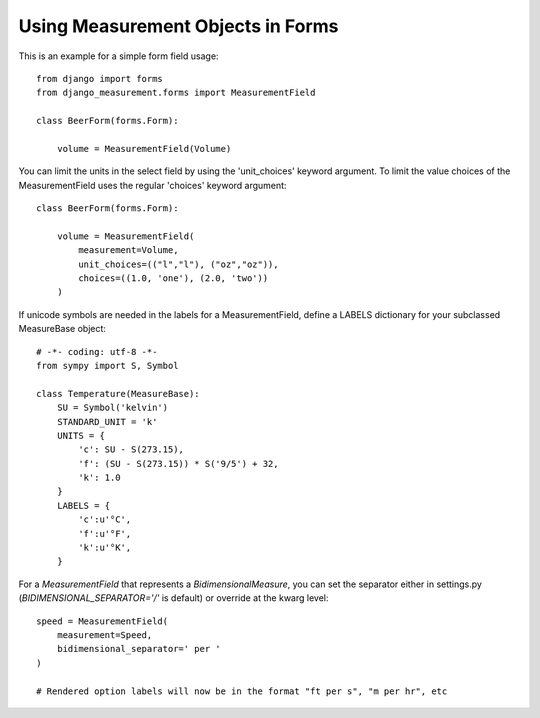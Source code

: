 
Using Measurement Objects in Forms
==================================

This is an example for a simple form field usage::

    from django import forms
    from django_measurement.forms import MeasurementField

    class BeerForm(forms.Form):

        volume = MeasurementField(Volume)

You can limit the units in the select field by using the 'unit_choices' keyword argument.
To limit the value choices of the MeasurementField uses the regular 'choices' keyword argument::

    class BeerForm(forms.Form):

        volume = MeasurementField(
            measurement=Volume,
            unit_choices=(("l","l"), ("oz","oz")),
            choices=((1.0, 'one'), (2.0, 'two'))
        )
 
If unicode symbols are needed in the labels for a MeasurementField, define a LABELS dictionary for your subclassed MeasureBase object::

    # -*- coding: utf-8 -*-
    from sympy import S, Symbol
    
    class Temperature(MeasureBase):
        SU = Symbol('kelvin')
        STANDARD_UNIT = 'k'
        UNITS = {
            'c': SU - S(273.15),
            'f': (SU - S(273.15)) * S('9/5') + 32,
            'k': 1.0
        }
        LABELS = {
            'c':u'°C',
            'f':u'°F',
            'k':u'°K',
        }
        
For a `MeasurementField` that represents a `BidimensionalMeasure`, you can set the separator either in settings.py (`BIDIMENSIONAL_SEPARATOR='/'` is default) or override at the kwarg level::

        speed = MeasurementField(
            measurement=Speed,
            bidimensional_separator=' per '
        )
        
        # Rendered option labels will now be in the format "ft per s", "m per hr", etc
